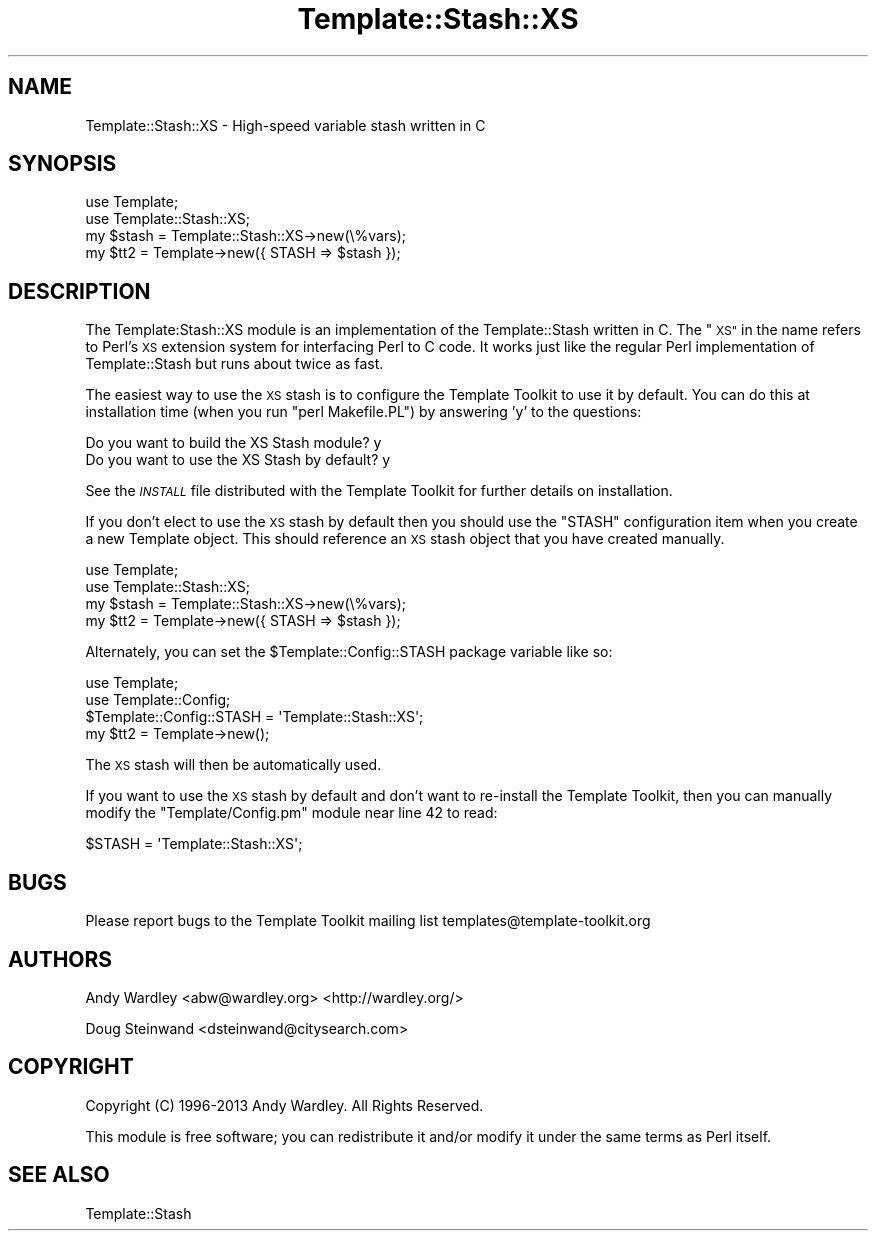 .\" Automatically generated by Pod::Man 4.09 (Pod::Simple 3.35)
.\"
.\" Standard preamble:
.\" ========================================================================
.de Sp \" Vertical space (when we can't use .PP)
.if t .sp .5v
.if n .sp
..
.de Vb \" Begin verbatim text
.ft CW
.nf
.ne \\$1
..
.de Ve \" End verbatim text
.ft R
.fi
..
.\" Set up some character translations and predefined strings.  \*(-- will
.\" give an unbreakable dash, \*(PI will give pi, \*(L" will give a left
.\" double quote, and \*(R" will give a right double quote.  \*(C+ will
.\" give a nicer C++.  Capital omega is used to do unbreakable dashes and
.\" therefore won't be available.  \*(C` and \*(C' expand to `' in nroff,
.\" nothing in troff, for use with C<>.
.tr \(*W-
.ds C+ C\v'-.1v'\h'-1p'\s-2+\h'-1p'+\s0\v'.1v'\h'-1p'
.ie n \{\
.    ds -- \(*W-
.    ds PI pi
.    if (\n(.H=4u)&(1m=24u) .ds -- \(*W\h'-12u'\(*W\h'-12u'-\" diablo 10 pitch
.    if (\n(.H=4u)&(1m=20u) .ds -- \(*W\h'-12u'\(*W\h'-8u'-\"  diablo 12 pitch
.    ds L" ""
.    ds R" ""
.    ds C` ""
.    ds C' ""
'br\}
.el\{\
.    ds -- \|\(em\|
.    ds PI \(*p
.    ds L" ``
.    ds R" ''
.    ds C`
.    ds C'
'br\}
.\"
.\" Escape single quotes in literal strings from groff's Unicode transform.
.ie \n(.g .ds Aq \(aq
.el       .ds Aq '
.\"
.\" If the F register is >0, we'll generate index entries on stderr for
.\" titles (.TH), headers (.SH), subsections (.SS), items (.Ip), and index
.\" entries marked with X<> in POD.  Of course, you'll have to process the
.\" output yourself in some meaningful fashion.
.\"
.\" Avoid warning from groff about undefined register 'F'.
.de IX
..
.if !\nF .nr F 0
.if \nF>0 \{\
.    de IX
.    tm Index:\\$1\t\\n%\t"\\$2"
..
.    if !\nF==2 \{\
.        nr % 0
.        nr F 2
.    \}
.\}
.\" ========================================================================
.\"
.IX Title "Template::Stash::XS 3pm"
.TH Template::Stash::XS 3pm "2020-03-30" "perl v5.26.1" "User Contributed Perl Documentation"
.\" For nroff, turn off justification.  Always turn off hyphenation; it makes
.\" way too many mistakes in technical documents.
.if n .ad l
.nh
.SH "NAME"
Template::Stash::XS \- High\-speed variable stash written in C
.SH "SYNOPSIS"
.IX Header "SYNOPSIS"
.Vb 2
\&    use Template;
\&    use Template::Stash::XS;
\&
\&    my $stash = Template::Stash::XS\->new(\e%vars);
\&    my $tt2   = Template\->new({ STASH => $stash });
.Ve
.SH "DESCRIPTION"
.IX Header "DESCRIPTION"
The Template:Stash::XS module is an implementation of the
Template::Stash written in C.  The \*(L"\s-1XS\*(R"\s0 in the name refers to Perl's
\&\s-1XS\s0 extension system for interfacing Perl to C code.  It works just
like the regular Perl implementation of Template::Stash but runs about
twice as fast.
.PP
The easiest way to use the \s-1XS\s0 stash is to configure the Template
Toolkit to use it by default.  You can do this at installation time
(when you run \f(CW\*(C`perl Makefile.PL\*(C'\fR) by answering 'y' to the questions:
.PP
.Vb 2
\&    Do you want to build the XS Stash module?      y
\&    Do you want to use the XS Stash by default?    y
.Ve
.PP
See the \fI\s-1INSTALL\s0\fR file distributed with the Template Toolkit for further
details on installation.
.PP
If you don't elect to use the \s-1XS\s0 stash by default then you should use
the \f(CW\*(C`STASH\*(C'\fR configuration item when you create a new Template object.
This should reference an \s-1XS\s0 stash object that you have created
manually.
.PP
.Vb 2
\&    use Template;
\&    use Template::Stash::XS;
\&
\&    my $stash = Template::Stash::XS\->new(\e%vars);
\&    my $tt2   = Template\->new({ STASH => $stash });
.Ve
.PP
Alternately, you can set the \f(CW$Template::Config::STASH\fR package
variable like so:
.PP
.Vb 2
\&    use Template;
\&    use Template::Config;
\&
\&    $Template::Config::STASH = \*(AqTemplate::Stash::XS\*(Aq;
\&
\&    my $tt2 = Template\->new();
.Ve
.PP
The \s-1XS\s0 stash will then be automatically used.
.PP
If you want to use the \s-1XS\s0 stash by default and don't want to
re-install the Template Toolkit, then you can manually modify the
\&\f(CW\*(C`Template/Config.pm\*(C'\fR module near line 42 to read:
.PP
.Vb 1
\&    $STASH = \*(AqTemplate::Stash::XS\*(Aq;
.Ve
.SH "BUGS"
.IX Header "BUGS"
Please report bugs to the Template Toolkit mailing list
templates@template\-toolkit.org
.SH "AUTHORS"
.IX Header "AUTHORS"
Andy Wardley <abw@wardley.org> <http://wardley.org/>
.PP
Doug Steinwand <dsteinwand@citysearch.com>
.SH "COPYRIGHT"
.IX Header "COPYRIGHT"
Copyright (C) 1996\-2013 Andy Wardley.  All Rights Reserved.
.PP
This module is free software; you can redistribute it and/or
modify it under the same terms as Perl itself.
.SH "SEE ALSO"
.IX Header "SEE ALSO"
Template::Stash
